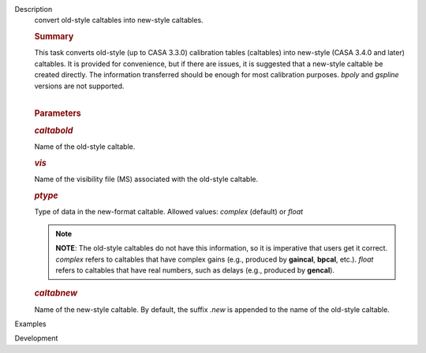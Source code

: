 

.. _Description:

Description
   convert old-style caltables into new-style caltables.
   
   .. rubric:: Summary
      
   
   | This task converts old-style (up to CASA 3.3.0) calibration
     tables (caltables) into new-style (CASA 3.4.0 and later)
     caltables. It is provided for convenience, but if there are
     issues, it is suggested that a new-style caltable be created
     directly. The information transferred should be enough for most
     calibration purposes. *bpoly* and *gspline* versions are not
     supported.  
   |  
   
   .. rubric:: Parameters
      
   
   .. rubric:: *caltabold*
      
   
   Name of the old-style caltable.
   
   .. rubric:: *vis*
      
   
   Name of the visibility file (MS) associated with the old-style
   caltable.
   
   .. rubric:: *ptype*
      
   
   Type of data in the new-format caltable. Allowed values: *complex*
   (default) or *float*
   
   .. note:: **NOTE**: The old-style caltables do not have this information,
      so it is imperative that users get it correct. *complex* refers
      to caltables that have complex gains (e.g., produced by
      **gaincal**, **bpcal**, etc.). *float* refers to caltables that
      have real numbers, such as delays (e.g., produced by
      **gencal**).
   
   .. rubric:: *caltabnew*
      
   
   | Name of the new-style caltable. By default, the suffix *.new* is
     appended to the name of the old-style caltable.
   

.. _Examples:

Examples
   

.. _Development:

Development
   